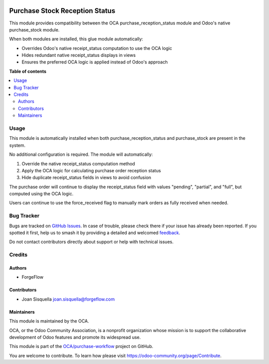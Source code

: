 .. image:: https://odoo-community.org/readme-banner-image
   :target: https://odoo-community.org/get-involved?utm_source=readme
   :alt: Odoo Community Association

===============================
Purchase Stock Reception Status
===============================

.. 
   !!!!!!!!!!!!!!!!!!!!!!!!!!!!!!!!!!!!!!!!!!!!!!!!!!!!
   !! This file is generated by oca-gen-addon-readme !!
   !! changes will be overwritten.                   !!
   !!!!!!!!!!!!!!!!!!!!!!!!!!!!!!!!!!!!!!!!!!!!!!!!!!!!
   !! source digest: sha256:3f917ec471a4025098fb4b8921c889c2a0190deeb7182431c860ecf2472ee6bd
   !!!!!!!!!!!!!!!!!!!!!!!!!!!!!!!!!!!!!!!!!!!!!!!!!!!!

.. |badge1| image:: https://img.shields.io/badge/maturity-Beta-yellow.png
    :target: https://odoo-community.org/page/development-status
    :alt: Beta
.. |badge2| image:: https://img.shields.io/badge/license-AGPL--3-blue.png
    :target: http://www.gnu.org/licenses/agpl-3.0-standalone.html
    :alt: License: AGPL-3
.. |badge3| image:: https://img.shields.io/badge/github-OCA%2Fpurchase--workflow-lightgray.png?logo=github
    :target: https://github.com/OCA/purchase-workflow/tree/18.0/purchase_stock_reception_status
    :alt: OCA/purchase-workflow
.. |badge4| image:: https://img.shields.io/badge/weblate-Translate%20me-F47D42.png
    :target: https://translation.odoo-community.org/projects/purchase-workflow-18-0/purchase-workflow-18-0-purchase_stock_reception_status
    :alt: Translate me on Weblate
.. |badge5| image:: https://img.shields.io/badge/runboat-Try%20me-875A7B.png
    :target: https://runboat.odoo-community.org/builds?repo=OCA/purchase-workflow&target_branch=18.0
    :alt: Try me on Runboat

|badge1| |badge2| |badge3| |badge4| |badge5|

This module provides compatibility between the OCA
purchase_reception_status module and Odoo's native purchase_stock
module.

When both modules are installed, this glue module automatically:

- Overrides Odoo's native receipt_status computation to use the OCA
  logic
- Hides redundant native receipt_status displays in views
- Ensures the preferred OCA logic is applied instead of Odoo's approach

**Table of contents**

.. contents::
   :local:

Usage
=====

This module is automatically installed when both
purchase_reception_status and purchase_stock are present in the system.

No additional configuration is required. The module will automatically:

1. Override the native receipt_status computation method
2. Apply the OCA logic for calculating purchase order reception status
3. Hide duplicate receipt_status fields in views to avoid confusion

The purchase order will continue to display the receipt_status field
with values "pending", "partial", and "full", but computed using the OCA
logic.

Users can continue to use the force_received flag to manually mark
orders as fully received when needed.

Bug Tracker
===========

Bugs are tracked on `GitHub Issues <https://github.com/OCA/purchase-workflow/issues>`_.
In case of trouble, please check there if your issue has already been reported.
If you spotted it first, help us to smash it by providing a detailed and welcomed
`feedback <https://github.com/OCA/purchase-workflow/issues/new?body=module:%20purchase_stock_reception_status%0Aversion:%2018.0%0A%0A**Steps%20to%20reproduce**%0A-%20...%0A%0A**Current%20behavior**%0A%0A**Expected%20behavior**>`_.

Do not contact contributors directly about support or help with technical issues.

Credits
=======

Authors
-------

* ForgeFlow

Contributors
------------

- Joan Sisquella joan.sisquella@forgeflow.com

Maintainers
-----------

This module is maintained by the OCA.

.. image:: https://odoo-community.org/logo.png
   :alt: Odoo Community Association
   :target: https://odoo-community.org

OCA, or the Odoo Community Association, is a nonprofit organization whose
mission is to support the collaborative development of Odoo features and
promote its widespread use.

This module is part of the `OCA/purchase-workflow <https://github.com/OCA/purchase-workflow/tree/18.0/purchase_stock_reception_status>`_ project on GitHub.

You are welcome to contribute. To learn how please visit https://odoo-community.org/page/Contribute.
